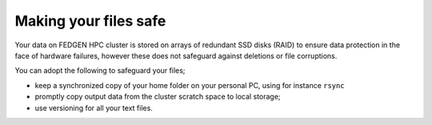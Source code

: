 **Making your files safe**
--------------------------

Your data on FEDGEN HPC cluster is stored on arrays of redundant SSD
disks (RAID) to ensure data protection in the face of hardware failures,
however these does not safeguard against deletions or file corruptions.

You can adopt the following to safeguard your files;

- keep a synchronized copy of your home folder on your personal PC,
  using for instance ``rsync`` 

- promptly copy output data from the cluster scratch space to local
  storage;

- use versioning for all your text files.
